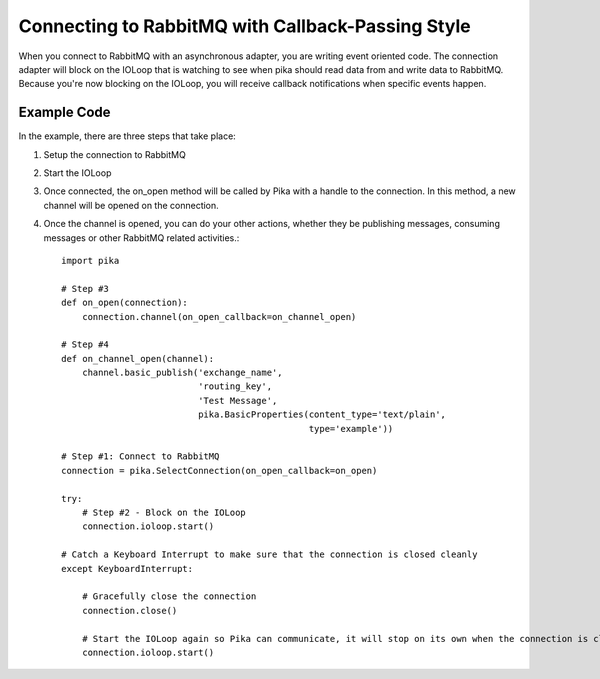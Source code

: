 Connecting to RabbitMQ with Callback-Passing Style
==================================================

When you connect to RabbitMQ with an asynchronous adapter, you are writing event
oriented code. The connection adapter will block on the IOLoop that is watching
to see when pika should read data from and write data to RabbitMQ. Because you're
now blocking on the IOLoop, you will receive callback notifications when specific
events happen.

Example Code
------------
In the example, there are three steps that take place:

1. Setup the connection to RabbitMQ
2. Start the IOLoop
3. Once connected, the on_open method will be called by Pika with a handle to
   the connection. In this method, a new channel will be opened on the connection.
4. Once the channel is opened, you can do your other actions, whether they be
   publishing messages, consuming messages or other RabbitMQ related activities.::

    import pika

    # Step #3
    def on_open(connection):
        connection.channel(on_open_callback=on_channel_open)

    # Step #4
    def on_channel_open(channel):
        channel.basic_publish('exchange_name',
                              'routing_key',
                              'Test Message',
                              pika.BasicProperties(content_type='text/plain',
                                                   type='example'))

    # Step #1: Connect to RabbitMQ
    connection = pika.SelectConnection(on_open_callback=on_open)

    try:
        # Step #2 - Block on the IOLoop
        connection.ioloop.start()

    # Catch a Keyboard Interrupt to make sure that the connection is closed cleanly
    except KeyboardInterrupt:

        # Gracefully close the connection
        connection.close()

        # Start the IOLoop again so Pika can communicate, it will stop on its own when the connection is closed
        connection.ioloop.start()
